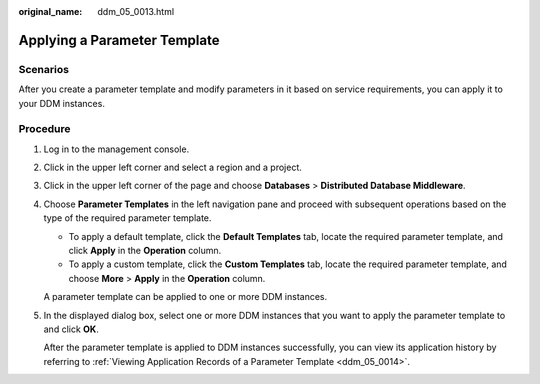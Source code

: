 :original_name: ddm_05_0013.html

.. _ddm_05_0013:

Applying a Parameter Template
=============================

Scenarios
---------

After you create a parameter template and modify parameters in it based on service requirements, you can apply it to your DDM instances.

Procedure
---------

#. Log in to the management console.

#. Click |image1| in the upper left corner and select a region and a project.

#. Click |image2| in the upper left corner of the page and choose **Databases** > **Distributed Database Middleware**.

#. Choose **Parameter Templates** in the left navigation pane and proceed with subsequent operations based on the type of the required parameter template.

   -  To apply a default template, click the **Default Templates** tab, locate the required parameter template, and click **Apply** in the **Operation** column.
   -  To apply a custom template, click the **Custom Templates** tab, locate the required parameter template, and choose **More** > **Apply** in the **Operation** column.

   A parameter template can be applied to one or more DDM instances.

#. In the displayed dialog box, select one or more DDM instances that you want to apply the parameter template to and click **OK**.

   After the parameter template is applied to DDM instances successfully, you can view its application history by referring to :ref:`Viewing Application Records of a Parameter Template <ddm_05_0014>`.

.. |image1| image:: /_static/images/en-us_image_0000001685147590.png
.. |image2| image:: /_static/images/en-us_image_0000001733146405.png
